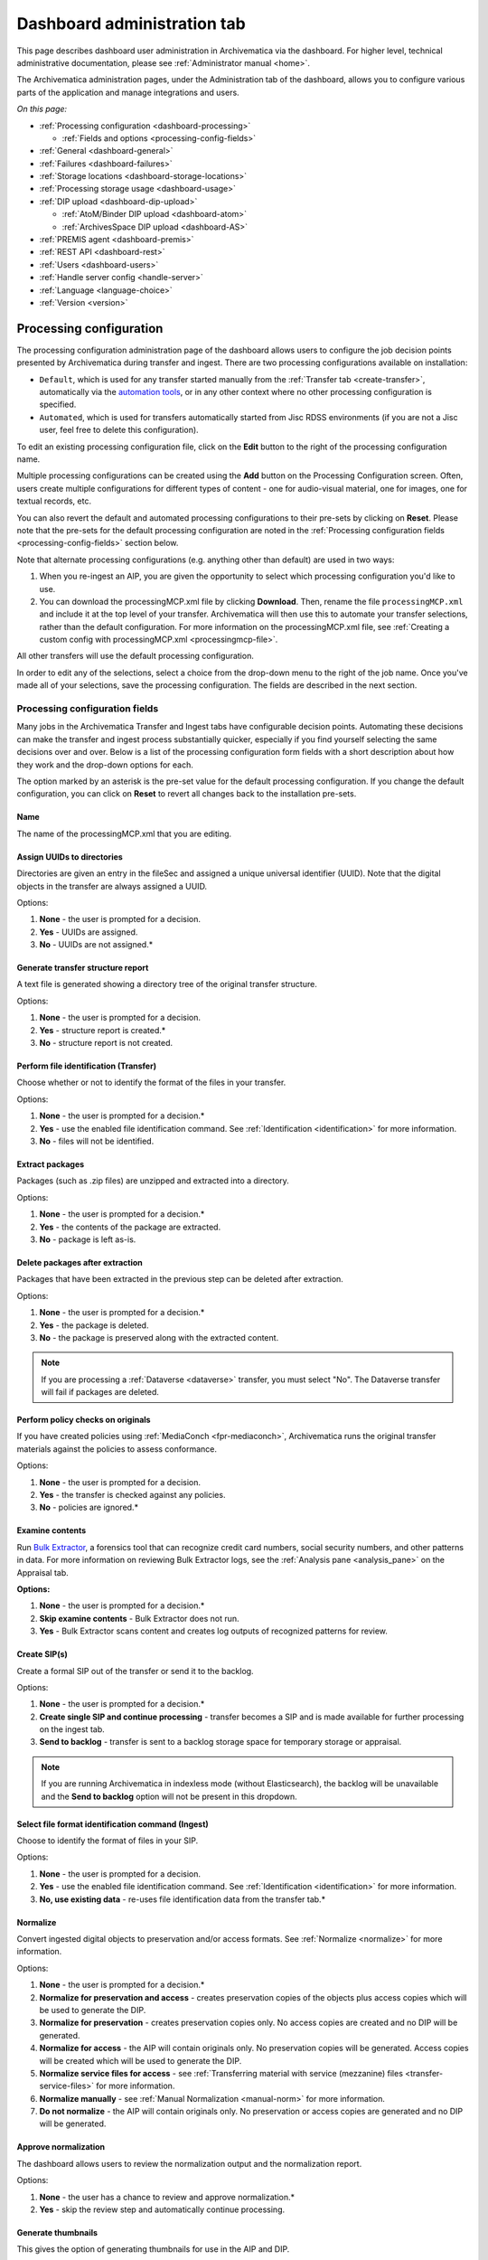 .. _dashboard-admin:

============================
Dashboard administration tab
============================

This page describes dashboard user administration in Archivematica via the
dashboard. For higher level, technical administrative documentation, please
see :ref:`Administrator manual <home>`.

The Archivematica administration pages, under the Administration tab of the
dashboard, allows you to configure various parts of the application and manage
integrations and users.

*On this page:*

* :ref:`Processing configuration <dashboard-processing>`

  * :ref:`Fields and options <processing-config-fields>`

* :ref:`General <dashboard-general>`
* :ref:`Failures <dashboard-failures>`
* :ref:`Storage locations <dashboard-storage-locations>`
* :ref:`Processing storage usage <dashboard-usage>`
* :ref:`DIP upload <dashboard-dip-upload>`

  * :ref:`AtoM/Binder DIP upload <dashboard-atom>`
  * :ref:`ArchivesSpace DIP upload <dashboard-AS>`

* :ref:`PREMIS agent <dashboard-premis>`
* :ref:`REST API <dashboard-rest>`
* :ref:`Users <dashboard-users>`
* :ref:`Handle server config <handle-server>`
* :ref:`Language <language-choice>`
* :ref:`Version <version>`

.. _dashboard-processing:

Processing configuration
------------------------

The processing configuration administration page of the dashboard allows users
to configure the job decision points presented by Archivematica during transfer
and ingest. There are two processing configurations available on installation:

* ``Default``, which is used for any transfer started manually from the
  :ref:`Transfer tab <create-transfer>`, automatically via the
  `automation tools`_, or in any other context where no other processing
  configuration is specified.
* ``Automated``, which is used for transfers automatically started from Jisc
  RDSS environments (if you are not a Jisc user, feel free to delete this
  configuration).

.. image:: images/processing-config.*
   :align: center
   :width: 60%
   :alt: Processing configuration screen, showing two configurations: default and automated

To edit an existing processing configuration file, click on the **Edit** button
to the right of the processing configuration name.

Multiple processing configurations can be created using the **Add** button on
the Processing Configuration screen. Often, users create multiple configurations
for different types of content - one for audio-visual material, one for images,
one for textual records, etc.

You can also revert the default and automated processing configurations to their
pre-sets by clicking on **Reset**. Please note that the pre-sets for the default
processing configuration are noted in the :ref:`Processing configuration fields
<processing-config-fields>` section below.

Note that alternate processing configurations (e.g. anything other than default)
are used in two ways:

#. When you re-ingest an AIP, you are given the opportunity to select which
   processing configuration you'd like to use.
#. You can download the processingMCP.xml file by clicking **Download**. Then,
   rename the file ``processingMCP.xml`` and include it at the top level of your
   transfer. Archivematica will then use this to automate your transfer
   selections, rather than the default configuration. For more information on
   the processingMCP.xml file, see :ref:`Creating a custom config with
   processingMCP.xml <processingmcp-file>`.

All other transfers will use the default processing configuration.

In order to edit any of the selections, select a choice from the drop-down menu
to the right of the job name. Once you've made all of your selections, save the
processing configuration. The fields are described in the next section.

.. image:: images/ProcessingConfig.*
   :align: center
   :width: 60%
   :alt: Processing configuration screen in the dashboard

.. _processing-config-fields:

Processing configuration fields
^^^^^^^^^^^^^^^^^^^^^^^^^^^^^^^

Many jobs in the Archivematica Transfer and Ingest tabs have configurable
decision points. Automating these decisions can make the transfer and ingest
process substantially quicker, especially if you find yourself selecting the
same decisions over and over. Below is a list of the processing configuration
form fields with a short description about how they work and the drop-down
options for each.

The option marked by an asterisk is the pre-set value for the default processing
configuration. If you change the default configuration, you can click on
**Reset** to revert all changes back to the installation pre-sets.

Name
++++

The name of the processingMCP.xml that you are editing.

Assign UUIDs to directories
+++++++++++++++++++++++++++

Directories are given an entry in the fileSec and assigned a unique universal
identifier (UUID). Note that the digital objects in the transfer are always
assigned a UUID.

Options:

#. **None** - the user is prompted for a decision.
#. **Yes** - UUIDs are assigned.
#. **No** - UUIDs are not assigned.*

Generate transfer structure report
++++++++++++++++++++++++++++++++++

A text file is generated showing a directory tree of the original transfer
structure.

Options:

#. **None** - the user is prompted for a decision.
#. **Yes** - structure report is created.*
#. **No** - structure report is not created.

Perform file identification (Transfer)
++++++++++++++++++++++++++++++++++++++

Choose whether or not to identify the format of the files in your transfer.

Options:

#. **None** - the user is prompted for a decision.*
#. **Yes** - use the enabled file identification command. See
   :ref:`Identification <identification>` for more information.
#. **No** - files will not be identified.

Extract packages
++++++++++++++++

Packages (such as .zip files) are unzipped and extracted into a directory.

Options:

#. **None** - the user is prompted for a decision.*
#. **Yes** - the contents of the package are extracted.
#. **No** - package is left as-is.

Delete packages after extraction
++++++++++++++++++++++++++++++++

Packages that have been extracted in the previous step can be deleted after
extraction.

Options:

#. **None** - the user is prompted for a decision.*
#. **Yes** - the package is deleted.
#. **No** - the package is preserved along with the extracted content.

.. note::

   If you are processing a :ref:`Dataverse <dataverse>` transfer, you must
   select "No". The Dataverse transfer will fail if packages are deleted.

Perform policy checks on originals
++++++++++++++++++++++++++++++++++

If you have created policies using :ref:`MediaConch <fpr-mediaconch>`, Archivematica
runs the original transfer materials against the policies to assess
conformance.

Options:

#. **None** - the user is prompted for a decision.
#. **Yes** - the transfer is checked against any policies.
#. **No** - policies are ignored.*

Examine contents
++++++++++++++++

Run `Bulk Extractor`_, a forensics tool that can recognize credit card numbers,
social security numbers, and other patterns in data. For more information on
reviewing Bulk Extractor logs, see the :ref:`Analysis pane <analysis_pane>` on
the Appraisal tab.

**Options:**

#. **None** - the user is prompted for a decision.*
#. **Skip examine contents** - Bulk Extractor does not run.
#. **Yes** - Bulk Extractor scans content and creates log outputs of recognized
   patterns for review.

Create SIP(s)
+++++++++++++

Create a formal SIP out of the transfer or send it to the backlog.

Options:

#. **None** - the user is prompted for a decision.*
#. **Create single SIP and continue processing** - transfer becomes a SIP and is
   made available for further processing on the ingest tab.
#. **Send to backlog** - transfer is sent to a backlog storage space for
   temporary storage or appraisal.

.. note::

   If you are running Archivematica in indexless mode (without Elasticsearch),
   the backlog will be unavailable and the **Send to backlog** option will not
   be present in this dropdown.

Select file format identification command (Ingest)
++++++++++++++++++++++++++++++++++++++++++++++++++

Choose to identify the format of files in your SIP.

Options:

#. **None** - the user is prompted for a decision.
#. **Yes** - use the enabled file identification command. See
   :ref:`Identification <identification>` for more information.
#. **No, use existing data** - re-uses file identification data from the
   transfer tab.*

Normalize
+++++++++

Convert ingested digital objects to preservation and/or access formats. See
:ref:`Normalize <normalize>` for more information.

Options:

#. **None** - the user is prompted for a decision.*
#. **Normalize for preservation and access** - creates preservation copies of
   the objects plus access copies which will be used to generate the DIP.
#. **Normalize for preservation** - creates preservation copies only. No access
   copies are created and no DIP will be generated.
#. **Normalize for access** - the AIP will contain originals only. No
   preservation copies will be generated. Access copies will be created which
   will be used to generate the DIP.
#. **Normalize service files for access** - see :ref:`Transferring material
   with service (mezzanine) files <transfer-service-files>` for more
   information.
#. **Normalize manually** - see :ref:`Manual Normalization <manual-norm>` for
   more information.
#. **Do not normalize** - the AIP will contain originals only. No preservation
   or access copies are generated and no DIP will be generated.

Approve normalization
+++++++++++++++++++++

The dashboard allows users to review the normalization output and the
normalization report.

Options:

#. **None** - the user has a chance to review and approve normalization.*
#. **Yes** - skip the review step and automatically continue processing.

Generate thumbnails
+++++++++++++++++++

This gives the option of generating thumbnails for use in the AIP and DIP.

Options:

#. **None** - the user is prompted for a decision.
#. **Yes** - thumbnails will be generated according to the format rules in the
   FPR. Formats which do not have a rule will have a default thumbnail
   generated (grey document icon).*
#. **Yes, without default icons** - thumbnails will be produced for any format
   which has a :ref:`normalize for thumbnails <normalization>` rule in the FPR.
   Formats which do not have a rule will not have a thumbnail generated.
#. **No** - thumbnails will not be generated.

Perform policy checks on preservation derivatives
+++++++++++++++++++++++++++++++++++++++++++++++++

If you create policies using MediaConch, run the policies against the
newly-created preservation derivatives to ensure conformation.

Options:

#. **None** - the user is prompted for a decision.
#. **Yes** - the normalized files are checked against any policies.
#. **No** - policies are ignored.*

Perform policy checks on access derivatives
+++++++++++++++++++++++++++++++++++++++++++

If you create policies using MediaConch, run the policies against the
newly-created preservation derivatives to ensure conformation.

Options:

#. **None** - the user is prompted for a decision.
#. **Yes** - the normalized files are checked against any policies.
#. **No** - policies are ignored.*

Bind PIDs
+++++++++

Assign persistent identifiers and send the information to a Handle.Net server.
See :ref:`Bind PIDs <bind-pids>` for more information.

Options:

#. **None** - the user is prompted for a decision.
#. **Yes** - PIDs are created and a API call posts the PIDs to the Handle
   Server.
#. **No** - PIDs are not created.*

Document empty directories
++++++++++++++++++++++++++

By default, Archivematica removes empty directories and does not document that
they existed.

Options:

#. **None** - the user is prompted for a decision.
#. **Yes** - an entry for the directory is created in the structmap.
#. **No** - the directory is not documented.*

Reminder: add metadata if desired
+++++++++++++++++++++++++++++++++

Archivematica allows users to see :ref:`add metadata <add-metadata>` to a SIP
through the user interface. This reminder occurs at the last moment that it is
possible to add metadata; once the ingest proceeds past this point, it is no
longer possible to add metadata to the SIP.

Options:

#. **None** - the user has a chance to add metadata.*
#. **Continue** - skip the reminder and automatically continue processing.

Transcribe files (OCR)
++++++++++++++++++++++

Users can elect to run Tesseract, an OCR tool that is included in Archivematica,
to produce text files containing file transcripts. For more information,
see (see :ref:`Transcribe SIP contents <transcribe-contents>`).

Options:

#. **None** - the user is prompted for a decision.*
#. **Yes** - Tesseract runs on all OCR-able files.
#. **No** - Tesseract does not run.

Select file format identification command (Submission documentation & metadata)
+++++++++++++++++++++++++++++++++++++++++++++++++++++++++++++++++++++++++++++++

Choose a tool to identify the format of any submission documentation and/or
metadata files that were included in your transfer.

Options:

#. **None** - the user is prompted for a decision.
#. **Yes** - use the enabled file identification command. See
   :ref:`Identification <identification>` for more information.*
#. **No** - files will not be identified.

Select compression algorithm
++++++++++++++++++++++++++++

AIPs created by Archivematica can be stored as compressed packages or
uncompressed, depending on your storage requirements.

Options:

#. **None** - the user is prompted for a decision.
#. **7z using bzip2** - a 7Zip file is created using the `bzip2`_ algorithm.*
#. **7z using LZMA** - a 7Zip file is created using the `LZMA`_ algorithm.
#. **7z without compression** - a 7Zip file is created but the contents are not
   compressed.
#. **Gzipped tar** - the AIP is created using the `gzip`_ algorithm.
#. **Parallel bzip2** - a 7Zip file is created using the
   `Parallel bzip2 (pbzip2)`_ algorithm.
#. **Uncompressed** - the AIP is not compressed.

Select compression level
++++++++++++++++++++++++

If you selected a compression choice in the step above, you can determine how
compressed you would like your AIP to be. Selecting a higher compression level
means that the resulting AIP is smaller, but compression also takes longer.
Lower compression levels mean quicker compression, but a larger AIP.

Options:

#. **None** - the user is prompted for a decision.
#. **1 - fastest compression** - the AIP will be compressed as quickly as possible.
#. **3 - fast compression** - a larger AIP that will be compressed quickly.
#. **5 - normal compression** - the compression tool will strike a balance
   between speed and compression to make a moderately-sized, moderately-
   compressed AIP.*
#. **7 - maximum compression** - a smaller AIP that takes longer to compress.
#. **9 - ultra compression** - the smallest possible AIP.

.. note::

   If you chose `Uncompressed` or `7z without compression` in the previous step,
   the compression level will have no effect on your package.

Store AIP
+++++++++

Pausing at the Store AIP microservice allows users to review the AIP contents
prior to storage. If you do not want to manually review AIPs prior to storage,
this can be set to bypass that review step.

Options:

#. **None** - the user is prompted for a decision.*
#. **Yes** - the AIP is marked for storage automatically.

Store AIP location
++++++++++++++++++

Once the previous step is approved, the AIP can be automatically sent to a
specified storage location by setting the preferred location.

Options:

#. **None** - the user is prompted for a decision.*
#. **Default location** - the AIP is stored in the AIP storage location that has
   been defined as the default in the Storage Service.
#. **[Other storage locations]** - any other AIP storage locations that are
   available will also appear on this list.

Upload DIP
++++++++++

If a DIP was created, it can be automatically sent to an access system for which
there is an Archivematica integration.

Options:

#. **None** - the user is prompted for a decision.*
#. **Upload DIP to AtoM** - see :ref:`AtoM <upload-atom>` DIP upload
   documentation.
#. **Upload DIP to ArchivesSpace** - see :ref:`ArchivesSpace <upload-as>` DIP
   upload documentation.
#. **Upload DIP to CONTENTdm** - see :ref:`CONTENTdm <contentdm>` DIP upload
   documentation.
#. **Do not upload** - the DIP will not be uploaded to an access system.

Store DIP
+++++++++

If a DIP was created, it can be stored without interrupting the workflow in the
dashboard. Note that DIP storage is not required, and that DIPs can be created
on demand by :ref:`re-ingesting the AIP <reingest>`.

Options:

#. **None** - the user is prompted for a decision.*
#. **Store DIP** - the DIP is marked for storage automatically.
#. **Do not store** - the DIP is discarded.

Store DIP location
++++++++++++++++++

If the previous step and this step are configured, all DIPs will be sent to the
selected storage location (unless you have included a custom processing
configuration with the transfer that defines another location).

Options:

#. **None** - the user is prompted for a decision.*
#. **Default location** - the DIP is stored in the DIP storage location that has
   been defined as the default in the Storage Service.
#. **[Other storage locations]** - any other DIP storage locations that are
   available will also appear on this list.

.. _dashboard-general:

General
-------

In this section, you can configure the following for your Archivematica client:

* Storage Service options
* Checksum algorithm
* Elasticsearch indexing

.. figure:: images/generalConfig.*
   :align: center
   :figwidth: 70%
   :width: 100%
   :alt: General configuration options in Administration tab of the dashboard

   General configuration options in Administration tab of the dashboard

Storage Service options
^^^^^^^^^^^^^^^^^^^^^^^

This is where you'll find the complete URL for the Storage Service, along with a
username and API key. See the Storage Service documentation for more information
about this feature.

Checksum algorithm
^^^^^^^^^^^^^^^^^^

You can select which checksum algorithm Archivematica will use during the
*Assign UUIDs and checksums* microservice in Transfer. Choose between MD5,
SHA-1, SHA-256 and SHA-512.

Elasticsearch indexing
^^^^^^^^^^^^^^^^^^^^^^

As of Archivematica 1.7, installing Elasticsearch is optional. Elasticsearch
powers the indexes that are used for searching in the :ref:`Backlog <backlog>`,
:ref:`Appraisal <appraisal>`, and/or :ref:`Archival Storage <archival-storage>`.
Installing Archivematica without Elasticsearch results in reduced consumption of
compute resources and lower operational complexity. Disabling Elasticsearch
means that the Backlog, Appraisal, and/or Archival Storage tabs will not appear
in the user interface and their functionality will not be available.

This section in the General configuration shows if Elasticsearch is enabled or
disabled.

.. figure:: images/elasticsearch-indexing.*
   :align: center
   :width: 30%
   :alt: The Elasticsearch indexing section reading "Transfers related indexes enabled", "AIPs related indexes enabled".

   In this example, indexing is enabled for both transfers and AIPs.

It is possible to disable indexing for transfers (the Backlog and Appraisal
tabs), for AIPs (the Archival Storage tab), or for both. For more information on
disabling Elasticsearch, please see :ref:`Elasticsearch <install-elasticsearch>`
in the Administrator Manual.

.. _dashboard-failures:

Failures
--------

This page displays packages that failed during processing.

.. figure:: images/failuresAdmin.*
   :align: center
   :figwidth: 70%
   :width: 100%
   :alt: Failures report in the dashboard

   Failures report in the dashboard


Clicking the date, name or UUID will display a report of the failure:

.. image:: images/failReport.*
   :align: center
   :width: 70%
   :alt: Failure report for a failed transfer

The failure report can be removed from the Dashboard by clicking Delete.

.. _dashboard-storage-locations:

Storage locations
-----------------

This section of the Administration page displays storage locations that have
been configured for the Archivematica instance. Storage locations are configured
in the :ref:`Storage Service <storageService:administrators>`. This table
presents information from the Storage Service.

.. image:: images/dashboard-storage-locations.*
   :align: center
   :width: 80%
   :alt: Table showing available storage locations configured for the Archivematica pipeline

The table on the Storage locations page displays the :ref:`purpose
<location-purposes>` of the storage location, the location's description, how
much space has been used, and the path.

If a quota has not been set for the storage location, the location's available
space will be set to *unlimited*. Quotas can be set for some types of locations
through the :ref:`Storage Service <storageService:locations>`.

*Used / available* values are not currently calculated for all types of storage
locations, such as Replicator, Transfer Backlog, and Transfer Source locations.

Depending on the configuration of your Archivematica deployment, you may not see
values for all storage locations.

.. _dashboard-usage:

Processing storage usage
------------------------

This section of the Administration page displays the Archivematica instance's
currently processing locations. Currently processing locations are used to hold
materials while they are being processed, as well as temporary storage
directories for certain types of content - for example, failed and rejected
transfers.

When you navigate to the page, click **Calculate disk usage** to see how much
disk space is being used. The calculation may take a long time depending on how
your Archivematica instance is configured and the current disk usage. You can
continue to process materials while the disk usage is being calculated.

.. image:: images/dashboard-storage-calculate-disk-usage.*
   :align: center
   :width: 80%
   :alt: Processing storage usage area of Administration page before calculation

Once calculated, there will be a *General information* section that displays the
location where the disk is mounted on the system and its current usage (if
calculable). The shared directory path will also be listed along with the
allocated size and current usage.

The *Clearable directories* section lists a subset directories located in the
shared directory. The purpose, size, and path for each directory is listed.

.. image:: images/dashboard-storage-calculated.*
   :align: center
   :width: 80%
   :alt: Processing storage usage area of Administration page after calculation, showing a general information section as well as a list of directories and their usage

Users can click on the **Clear** button for a directory to delete the contents
of the processing location. It is a good idea to regularly clear out processing
directories to save space on the server.

.. note::

   The size of an empty directory in Linux is 4 KB.

.. _dashboard-dip-upload:

DIP upload
----------

Archivematica has access integrations with three access platforms: AtoM, Binder,
and ArchivesSpace. For more information on Archivematica
integrations, please see the :ref:`Integrations <integrations>` page.

.. _dashboard-atom:

AtoM/Binder DIP upload
^^^^^^^^^^^^^^^^^^^^^^

Archivematica can upload DIPs directly to an `AtoM`_ website so that the
contents can be accessed online. Using the same configuration screen, you can
also configure Archivematica to upload DIPs to `Binder`_, which is built off the
AtoM framework.

For more information on configuring the AtoM/Binder DIP upload parameters and
the servers, please see the :ref:`AtoM/Binder DIP upload <admin-dashboard-atom>`
configuration instructions.

**Levels of description**

You can fetch levels of description from AtoM so that they can be used for
:ref:`SIP arrangement <arrangement>`. Click on Levels of Description, then
Fetch from AtoM to get an updated list from the AtoM levels of description
taxonomy.

.. image:: images/AtoM_lod.*
   :align: center
   :width: 80%
   :alt: Levels of description from AtoM shown in Archivematica administration screen

If there are levels of description in the AtoM taxonomy that you prefer not to
use in Archivematica SIP arrange, you can remove them using the red delete
button. You can change the order that they appear in SIP arrange by using the
up/down arrows in this screen.

.. note::

   You may need an administrator to configure AtoM for DIP uploads from
   Archivematica. For administrator instructions, see :ref:`AtoM DIP upload
   <admin-dashboard-atom>` in the Administrator manual

.. _dashboard-AS:

ArchivesSpace DIP upload
^^^^^^^^^^^^^^^^^^^^^^^^

Before ingesting digital objects destined for ArchivesSpace, ensure that
the ArchivesSpace DIP upload settings in the administration tab of the
dashboard have been set.

For more information on configuring the ArchivesSpace DIP upload parameters,
please see the Admin Manual :ref:`ArchivesSpace DIP upload <admin-dashboard-AS>`
configuration instructions.

.. _dashboard-premis:

PREMIS agent
------------

The PREMIS agent name and code can be set via the administration interface.

.. image:: images/PREMISAdmin.*
   :align: center
   :width: 80%
   :alt: PREMIS agent settings in Administration tab

The PREMIS agent information is used in the METS files created by Archivematica
to identify the agency performing the digital preservation events.

.. _dashboard-rest:

REST API
--------

Archivematica includes a REST API for automating transfer approval.
Artefactual recommends that a technical administrator configure the options
for this feature.

To configure Archivematica to use the REST API for automation, see
:ref:`Administrator manual - REST API <admin-dashboard-rest>`.

.. _dashboard-users:

Users
-----

The Archivematica dashboard provides a simple cookie-based user authentication
system using the `Django authentication framework`_. Access to the dashboard is
limited to logged-in users and a login page will be shown when the user is not
recognized. If there is no user in the database, the user creation page will be
shown instead so that an administrator user can be created.

Users can be created, modified and deleted from the *Users* section of the
Administration tab. You can add a new user to the system by clicking **Add
new**.

Fields:

* **Username**: The name that will be used on the login screen. Required, 255
  characters or fewer. Only ASCII letters, numbers, and ``@``, ``.``, ``+``,
  ``-``, or ``_`` characters may be used.
* **First name**: The first name of the user. Optional.
* **Last name**: The first name of the user. Optional.
* **Email address**: The first name of the user. Optional, but must be
  filled out if the user would like to receive system emails.
* **Active**: Designates whether this user should be treated as active. Inactive
  users will not be able to log in to the Archivematica instance, but their
  accounts will be preserved.
* **Administrator**: Check this box to give the user administrative powers.
  Administrators can create, edit, and delete other users.
* **Password**: When creating a new user, you will have to set a password for
  them. The user should change the password the first time they log in.
* **Password confirmation**: Enter the same password as above, for verification.
* **Send system emails?**: If checked, this user will receive system emails,
  such as failure notifications and normalization reports. Note that the
  Archivematica server must have an associated email server configured.

For more information about user creation, deletion, and security, please see
the :ref:`Users <admin-dashboard-users>` section in the Admin Manual.

.. _handle-server:

Handle Server config
--------------------
Archivematica can to be configured to make requests to a Handle System HTTP API
so that files, directories and entire AIPs can be assigned persistent
identifiers (PIDS) and derived persistent URLs (PURLs).

.. _language-choice:

Language
--------

The language menu allows you to choose from select languages.

Archivematica is translated by volunteers through `Transifex`_. The completeness
of a language is dependent on how many strings have been translated in
Transifex. For information about contributing translations to the Archivematica
project, see :ref:`Translations <translations>`.

.. _version:

Version
-------
This tab displays the version of Archivematica you're using.

:ref:`Back to the top <dashboard-admin>`

.. _AtoM: https://www.accesstomemory.org
.. _Django authentication framework: https://docs.djangoproject.com/en/1.8/topics/auth/
.. _automation tools: https://github.com/artefactual/automation-tools
.. _Fido: http://openpreservation.org/technology/products/fido/
.. _Siegfried: https://www.itforarchivists.com/siegfried
.. _bzip2: http://www.bzip.org/
.. _LZMA: https://www.7-zip.org/sdk.html
.. _Parallel bzip2 (pbzip2): https://launchpad.net/pbzip2/
.. _gzip: https://launchpad.net/gzip
.. _`Binder`: https://binder.readthedocs.io/en/latest/contents.html
.. _`Transifex`: https://www.transifex.com/artefactual/archivematica/
.. _`Bulk Extractor`: https://www.forensicswiki.org/wiki/Bulk_extractor
